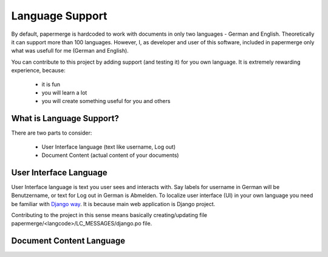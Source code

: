 .. _dev_lang_support:

Language Support
*******************

By default, papermerge is hardcoded to work with documents in only two languages -
German and English. Theoretically it can support more than 100 languages.
However, I, as developer and user of this software, included in papermerge only what was
usefull for me (German and English).

You can contribute to this project by adding support (and testing it) for you own language.
It is extremely rewarding experience, because:

    * it is fun
    * you will learn a lot
    * you will create something useful for you and others


What is Language Support?
==========================

There are two parts to consider:

    * User Interface language (text like username, Log out)
    * Document Content (actual content of your documents)



User Interface Language
========================

User Interface language is text you user sees and interacts with. Say labels
for username in German will be Benutzername, or text for Log out in German is
Abmelden. To localize user interface (UI) in your own language you need be
familiar with  `Django way
<https://docs.djangoproject.com/en/3.0/topics/i18n/>`_. It is because main web
application is Django project. 

Contributing to the project in this sense means basically creating/updating file papermerge/<langcode>/LC_MESSAGES/django.po file.


Document Content Language
==========================